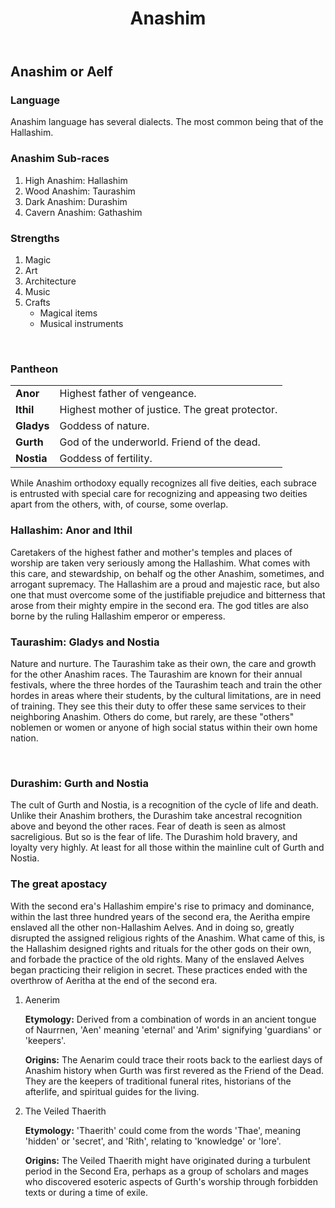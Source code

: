 #+title: Anashim
#+startup: inlineimages
#+category: Races

** Anashim or Aelf
#+html: <div class="wrap-left-img">
#+caption:  Hallishim man at arms
#+attr_org: :width 300
#+attr_html: :class portrait :alt Image of an Hallishim male
#+attr_latex: :width 200px
[[./img/hallishim-male.jpg]]
#+html: </div>

*** Language
Anashim language has several dialects. The most common being that of the Hallashim.
*** Anashim Sub-races
1. High Anashim: Hallashim
2. Wood Anashim: Taurashim
3. Dark Anashim: Durashim
4. Cavern Anashim: Gathashim
*** Strengths
1. Magic
2. Art
3. Architecture
4. Music
5. Crafts
   - Magical items
   - Musical instruments
#+html: <br style="clear:both;" />

#+html: <div class="wrap-right-img">
#+caption:  Taurashim Ranger
#+attr_org: :width 300
#+attr_html: :class portrait :alt Image of a Taurashim female
#+attr_latex: :width 200px
[[./img/taurashim-female-ranger.jpg]]
#+html: </div>
*** Pantheon
| *Anor*   | Highest father of vengeance.                    |
| *Ithil*  | Highest mother of justice. The great protector. |
| *Gladys* | Goddess of nature.                              |
| *Gurth*  | God of the underworld. Friend of the dead.      |
| *Nostia* | Goddess of fertility.                           |

While Anashim orthodoxy equally recognizes all five deities, each subrace is entrusted with special care for recognizing and appeasing two deities apart from the others, with, of course, some overlap.

*** Hallashim: Anor and Ithil
Caretakers of the highest father and mother's temples and places of worship are taken very seriously among the Hallashim. What comes with this care, and stewardship, on behalf og the other Anashim, sometimes, and arrogant supremacy. The Hallashim are a proud and majestic race, but also one that must overcome some of the justifiable prejudice and bitterness that arose from their mighty empire in the second era. The god titles are also borne by the ruling Hallashim emperor or emperess.

*** Taurashim: Gladys and Nostia
Nature and nurture. The Taurashim take as their own, the care and growth for the other Anashim races. The Taurashim are known for their annual festivals, where the three hordes of the Taurashim teach and train the other hordes in areas where their students, by the cultural limitations, are in need of training. They see this their duty to offer these same services to their neighboring Anashim. Others do come, but rarely, are these "others" noblemen or women or anyone of high social status within their own home nation.
#+html: <br style="clear:both;" />

#+html: <div class="wrap-left-img">
#+caption:  Durashim mercenary in ceremonial attire
#+attr_org: :width 300
#+attr_html: :class portrait :alt Image of a Durashim male
#+attr_latex: :width 200px
[[./img/durashim-nobleman.jpg]]
#+html: </div>
*** Durashim: Gurth and Nostia
The cult of Gurth and Nostia, is a recognition of the cycle of life and death. Unlike their Anashim brothers, the Durashim take ancestral recognition above and beyond the other races. Fear of death is seen as almost sacreligious. But so is the fear of life. The Durashim hold bravery, and loyalty very highly. At least for all those within the mainline cult of Gurth and Nostia.

*** The great apostacy
With the second era's Hallashim empire's rise to primacy and dominance, within the last three hundred years of the second era, the Aeritha empire enslaved all the other non-Hallashim Aelves. And in doing so, greatly disrupted the assigned religious rights of the Anashim. What came of this, is the Hallashim designed rights and rituals for the other gods on their own, and forbade the practice of the old rights. Many of the enslaved Aelves began practicing their religion in secret. These practices ended with the overthrow of Aeritha at the end of the second era.

**** Aenerim

**Etymology:** Derived from a combination of words in an ancient tongue of Naurrnen, 'Aen' meaning 'eternal' and 'Arim' signifying 'guardians' or 'keepers'.

**Origins:** The Aenarim could trace their roots back to the earliest days of Anashim history when Gurth was first revered as the Friend of the Dead. They are the keepers of traditional funeral rites, historians of the afterlife, and spiritual guides for the living.

**** The Veiled Thaerith
**Etymology:** 'Thaerith' could come from the words 'Thae', meaning 'hidden' or 'secret', and 'Rith', relating to 'knowledge' or 'lore'.

**Origins:** The Veiled Thaerith might have originated during a turbulent period in the Second Era, perhaps as a group of scholars and mages who discovered esoteric aspects of Gurth's worship through forbidden texts or during a time of exile.

#+html: <br style="clear:both;" />
